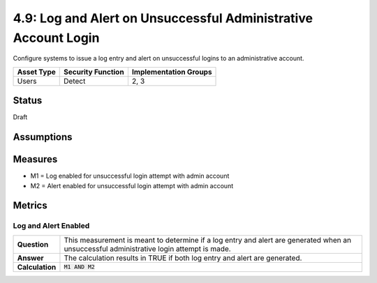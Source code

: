 4.9: Log and Alert on Unsuccessful Administrative Account Login
===============================================================
Configure systems to issue a log entry and alert on unsuccessful logins to an administrative account.

.. list-table::
	:header-rows: 1

	* - Asset Type 
	  - Security Function
	  - Implementation Groups
	* - Users
	  - Detect
	  - 2, 3

Status
------
Draft

Assumptions
-----------


Measures
--------
* M1 = Log enabled for unsuccessful login attempt with admin account
* M2 = Alert enabled for unsuccessful login attempt with admin account

Metrics
-------

Log and Alert Enabled
^^^^^^^^^^^^^^^^^^^^^^^^^^
.. list-table::

	* - **Question**
	  - This measurement is meant to determine if a log entry and alert are generated when an unsuccessful administrative login attempt is made.
	* - **Answer**
	  - The calculation results in TRUE if both log entry and alert are generated.
	* - **Calculation**
	  - :code:`M1 AND M2`

.. history
.. authors
.. license